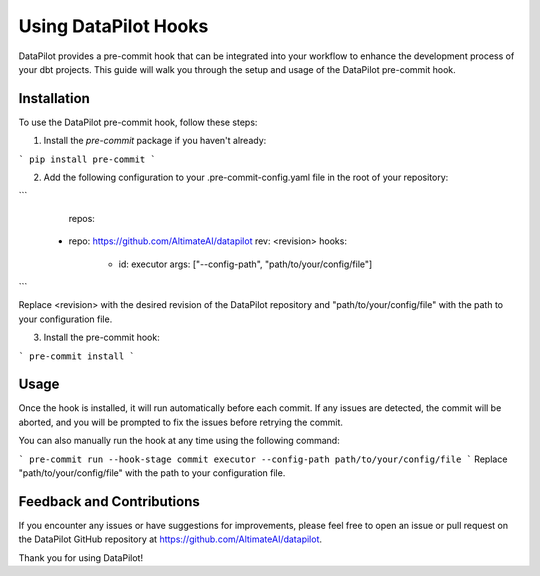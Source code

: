====================
Using DataPilot Hooks
====================

DataPilot provides a pre-commit hook that can be integrated into your workflow to enhance the development process of your dbt projects. This guide will walk you through the setup and usage of the DataPilot pre-commit hook.

Installation
------------

To use the DataPilot pre-commit hook, follow these steps:

1. Install the `pre-commit` package if you haven't already:

```
pip install pre-commit
```

2. Add the following configuration to your .pre-commit-config.yaml file in the root of your repository:

```
    repos:
  - repo: https://github.com/AltimateAI/datapilot
    rev: <revision>
    hooks:
      - id: executor
        args: ["--config-path", "path/to/your/config/file"]
```

Replace <revision> with the desired revision of the DataPilot repository and "path/to/your/config/file" with the path to your configuration file.

3. Install the pre-commit hook:

```
pre-commit install
```

Usage
-----

Once the hook is installed, it will run automatically before each commit. If any issues are detected, the commit will be aborted, and you will be prompted to fix the issues before retrying the commit.

You can also manually run the hook at any time using the following command:

```
pre-commit run --hook-stage commit executor --config-path path/to/your/config/file
```
Replace "path/to/your/config/file" with the path to your configuration file.


Feedback and Contributions
--------------------------

If you encounter any issues or have suggestions for improvements, please feel free to open an issue or pull request on the DataPilot GitHub repository at https://github.com/AltimateAI/datapilot.

Thank you for using DataPilot!
